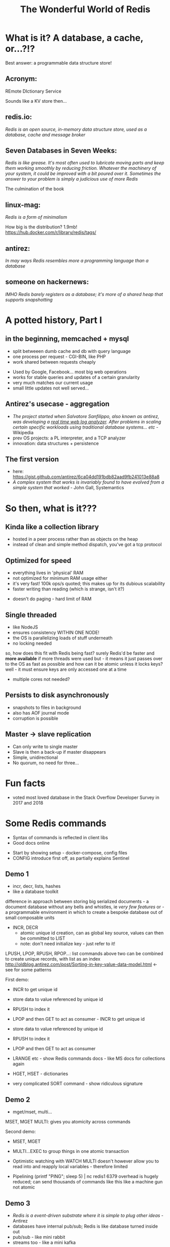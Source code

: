 #+OPTIONS: num:nil toc:nil
#+OPTIONS: reveal_history:t
#+REVEAL_PLUGINS: (notes)
#+Title: The Wonderful World of Redis
  
* What is it? A database, a cache, or...?!?
  
#+BEGIN_NOTES
Best answer: a programmable data structure store!
#+END_NOTES


** Acronym:
REmote DIctionary Service
#+BEGIN_NOTES
Sounds like a KV store then...
#+END_NOTES

** redis.io:
/Redis is an open source, in-memory data structure store, used as a database, cache and message broker/

** Seven Databases in Seven Weeks:
/Redis is like grease. It's most often used to lubricate moving parts and keep them working smoothly by reducing friction. Whatever the machinery of your system, it could be improved with a bit poured over it. Sometimes the answer to your problem is simply a judicious use of more Redis/
#+BEGIN_NOTES
The culmination of the book
#+END_NOTES

** linux-mag:
/Redis is a form of minimalism/
#+BEGIN_NOTES
How big is the distribution?
1.9mb!
https://hub.docker.com/r/library/redis/tags/
#+END_NOTES

** antirez:
/In may ways Redis resembles more a programming language than a database/

** someone on hackernews:
/IMHO Redis barely registers as a database; it's more of a shared heap that supports snapshotting/

* A potted history, Part I
** in the beginning, memcached + mysql
- split betweeen dumb cache and db with query language
- one process per request - CGI-BIN, like PHP
- work shared between requests cheaply
#+BEGIN_NOTES
- Used by Google, Facebook... most big web operations
- works for stable queries and updates of a certain granularity 
- very much matches our current usage
- small little updates not well served...
#+END_NOTES

** Antirez's usecase - aggregation
- /The project started when Salvatore Sanfilippo, also known as antirez, was developing a _real time web log analyzer_. After problems in scaling certain specific workloads using traditional database systems... etc/ - Wikipedia
- prev OS projects: a PL interpreter, and a TCP analyzer
- innovation: data structures + persistence
  
** The first version
- here: https://gist.github.com/antirez/6ca04dd191bdb82aad9fb241013e88a8
- /A complex system that works is invariably found to have evolved from a simple system that worked/ - John Gall, Systemantics
  
* So then, what is it???

** Kinda like a collection library
- hosted in a peer process rather than as objects on the heap
- instead of clean and simple method dispatch, you've got a tcp protocol
  
** Optimized for speed
- everything lives in 'physical' RAM 
- not optimized for minimum RAM usage either
- it's very fast! 100k ops/s quoted; this makes up for its dubious scalability
- faster writing than reading (which is strange, isn't it?)
#+BEGIN_NOTES
- doesn't do paging - hard limit of RAM
#+END_NOTES  

** Single threaded
- like NodeJS
- ensures consistency WITHIN ONE NODE!
- the OS is parallelizing loads of stuff underneath
- no locking needed
#+BEGIN_NOTES
so, how does this fit with Redis being fast? surely Redis'd be faster and *more available* if more threads were used
but - it means it just passes over to the OS as fast as possible
and how can it be atomic unless it locks keys? well - it must ensure keys are only accessed one at a time
- multiple cores not needed?
#+END_NOTES
  
** Persists to disk asynchronously
- snapshots to files in background
- also has AOF journal mode
- corruption is possible
  
** Master -> slave replication  
- Can only write to single master
- Slave is then a back-up if master disappears
- Simple, unidirectional
- No quorum, no need for three...

* Fun facts
- voted most loved database in the Stack Overflow Developer Survey in 2017 and 2018

    
* Some Redis commands
- Syntax of commands is reflected in client libs
- Good docs online
#+BEGIN_NOTES
- Start by showing setup - docker-compose, config files
- CONFIG
  introduce first off, as partially explains Sentinel
#+END_NOTES  

** Demo 1
- incr, decr, lists, hashes
- like a database toolkit
#+BEGIN_NOTES
difference in approach between storing big serialized documents - a document database without any bells and whistles, ie /very few features/
or - a programmable environment in which to create a bespoke database out of small composable units

- INCR, DECR
  - atomic unique id creation, can as global key source, values can then be committed to LIST
  - note: don't need initialize key - just refer to it!

LPUSH, LPOP, RPUSH, RPOP...: list commands 
above two can be combined to create unique records, with list as an index
http://oldblog.antirez.com/post/Sorting-in-key-value-data-model.html <- see for some patterns

First demo:
  - INCR to get unique id
  - store data to value referenced by unique id
  - RPUSH to index it
  - LPOP and then GET to act as consumer - INCR to get unique id
  - store data to value referenced by unique id
  - RPUSH to index it
  - LPOP and then GET to act as consumer

  - LRANGE etc - show Redis commands docs - like MS docs for collections again
  - HGET, HSET - dictionaries
  - very complicated SORT command - show ridiculous signature
#+END_NOTES

** Demo 2
- mget/mset, multi...
#+BEGIN_NOTES
MSET, MGET
MULTI: gives you atomicity across commands

Second demo:
  - MSET, MGET
  - MULTI...EXEC to group things in one atomic transaction
  - Optimistic watching with WATCH
    MULTI doesn't however allow you to read into and reapply local variables - therefore limited

    
  - Pipelining
    (printf "PING\r\nPING\r\nPING\r\nPING\r\nPING"; sleep 5) | nc redis1 6379
    overhead is hugely reduced; can send thousands of commands like this
    like a machine gun
    not atomic
#+END_NOTES

** Demo 3
- /Redis is a event-driven substrate where it is simple to plug other ideas/ - Antirez
- databases have internal pub/sub; Redis is like database turned inside out
- pub/sub - like mini rabbit
- streams too - like a mini kafka
  
** Demo 4
- SLAVEOF command

#+BEGIN_NOTES
...
#+END_NOTES

** Lua scripting
- all is atomic, transactional
- script can live in client code
#+BEGIN_NOTES
show RedisEntityLogs as example
predeclare keys so it fetches em upfront
#+END_NOTES

* History, part II
** NoSQL hype
- big turn against integration in db, where SQL has all the perfectly normalised data of your domain
- dovetails with microservices
- novelty, but not really

** Redis can be used everywhere, for everything!
- "Redis is like grease..." 7d7w circa 2012
- QUOTE PEOPLE EXTOLLING RELIABILITY
  
** extension on extension on extension
*** sentinel (2.8+)
- a self-regulating quorum of processes, overseeing masters and slaves
- should be in separate failure zones
- in practice, can live alongside Redis nodes
- also tell clients where to go to (not always though - depends on lib)

*** cluster (3+)
- keys are auto-partitioned, live on different nodes - multi-master, like Couchbase, Kafka
- again though, who decides which partitions live on which boxes? If there are periods of inconsistency in the layout, then...

*** geolocations (3+)

*** modules (4+)
- https://redis.io/modules
- written in C (or in stuff with C bindings, which is more or less anything)
  
*** streams (5+)
- upcoming
- mini Kafka

** Better and better and better but...
- Aphyr proves the obvious, 2013: https://aphyr.com/posts/283-jepsen-redis
#+BEGIN_NOTES
- Scroll to Redis Strategies! - has good first para(s)
#+END_NOTES

* Data loss demo
...


* Strengths and Weaknesses
** good
- when consistency across nodes and durability aren't too important
- where data is encapsulated - bad for integration across domains
- therefore, microservices
- brill for prototyping
  
** not so good
- when consistency across nodes and durability /are/ important
- big documents requiring indexing

* Making the best of it
- not actually that scalable - use partitioning! As in, split data between clusters
- if just being used as KV store of documents, there may be better options

  
* Maintenance top tips
** Check connectivity
- use netcat or PuTTY (in raw mode)
- from the network, from the client, from the server
- beware tcp connection exhaustion!

** logging
- would tell you about tcp connection exhaustion!
- also memory usage
- and moving of master

** look at infos on both sentinels and servers
- check masters and slaves

** Monitor command

